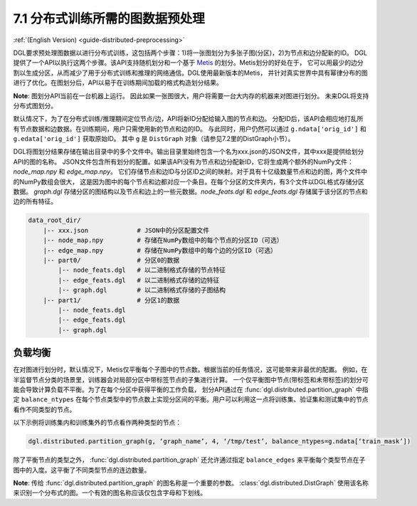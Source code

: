 .. _guide_cn-distributed-preprocessing:

7.1 分布式训练所需的图数据预处理
------------------------------------------

:ref:`(English Version) <guide-distributed-preprocessing>`

DGL要求预处理图数据以进行分布式训练，这包括两个步骤：1)将一张图划分为多张子图(分区)，2)为节点和边分配新的ID。
DGL提供了一个API以执行这两个步骤。该API支持随机划分和一个基于
`Metis <http://glaros.dtc.umn.edu/gkhome/views/metis>`__ 的划分。Metis划分的好处在于，
它可以用最少的边分割以生成分区，从而减少了用于分布式训练和推理的网络通信。DGL使用最新版本的Metis，
并针对真实世界中具有幂律分布的图进行了优化。在图划分后，API以易于在训练期间加载的格式构造划分结果。

**Note**: 图划分API当前在一台机器上运行。 因此如果一张图很大，用户将需要一台大内存的机器来对图进行划分。
未来DGL将支持分布式图划分。

默认情况下，为了在分布式训练/推理期间定位节点/边，API将新ID分配给输入图的节点和边。
分配ID后，该API会相应地打乱所有节点数据和边数据。在训练期间，用户只需使用新的节点和边的ID。
与此同时，用户仍然可以通过 ``g.ndata['orig_id']`` 和 ``g.edata['orig_id']`` 获取原始ID。
其中 ``g`` 是 ``DistGraph`` 对象（请参见7.2里的DistGraph小节）。

DGL将图划分结果存储在输出目录中的多个文件中。输出目录里始终包含一个名为xxx.json的JSON文件，其中xxx是提供给划分API的图的名称。
JSON文件包含所有划分的配置。如果该API没有为节点和边分配新ID，它将生成两个额外的NumPy文件：`node_map.npy` 和 `edge_map.npy`。
它们存储节点和边ID与分区ID之间的映射。对于具有十亿级数量节点和边的图，两个文件中的NumPy数组会很大，
这是因为图中的每个节点和边都对应一个条目。在每个分区的文件夹内，有3个文件以DGL格式存储分区数据。
`graph.dgl` 存储分区的图结构以及节点和边上的一些元数据。`node_feats.dgl` 和 `edge_feats.dgl` 存储属于该分区的节点和边的所有特征。

.. code-block:: none

    data_root_dir/
        |-- xxx.json             # JSON中的分区配置文件
        |-- node_map.npy         # 存储在NumPy数组中的每个节点的分区ID（可选）
        |-- edge_map.npy         # 存储在NumPy数组中的每个边的分区ID（可选）
        |-- part0/               # 分区0的数据
            |-- node_feats.dgl   # 以二进制格式存储的节点特征
            |-- edge_feats.dgl   # 以二进制格式存储的边特征
            |-- graph.dgl        # 以二进制格式存储的子图结构
        |-- part1/               # 分区1的数据
            |-- node_feats.dgl
            |-- edge_feats.dgl
            |-- graph.dgl

负载均衡
~~~~~~~~~~~~~~

在对图进行划分时，默认情况下，Metis仅平衡每个子图中的节点数。根据当前的任务情况，这可能带来非最优的配置。
例如，在半监督节点分类的场景里，训练器会对局部分区中带标签节点的子集进行计算。
一个仅平衡图中节点(带标签和未带标签)的划分可能会导致计算负载不平衡。为了在每个分区中获得平衡的工作负载，
划分API通过在 :func:`dgl.distributed.partition_graph` 中指定 ``balance_ntypes``
在每个节点类型中的节点数上实现分区间的平衡。用户可以利用这一点将训练集、验证集和测试集中的节点看作不同类型的节点。

以下示例将训练集内和训练集外的节点看作两种类型的节点：

.. code:: python

    dgl.distributed.partition_graph(g, ‘graph_name’, 4, ‘/tmp/test’, balance_ntypes=g.ndata[‘train_mask’])

除了平衡节点的类型之外， :func:`dgl.distributed.partition_graph` 还允许通过指定
``balance_edges`` 来平衡每个类型节点在子图中的入度。这平衡了不同类型节点的连边数量。

**Note**: 传给 :func:`dgl.distributed.partition_graph` 的图名称是一个重要的参数。
:class:`dgl.distributed.DistGraph` 使用该名称来识别一个分布式的图。一个有效的图名称应该仅包含字母和下划线。
